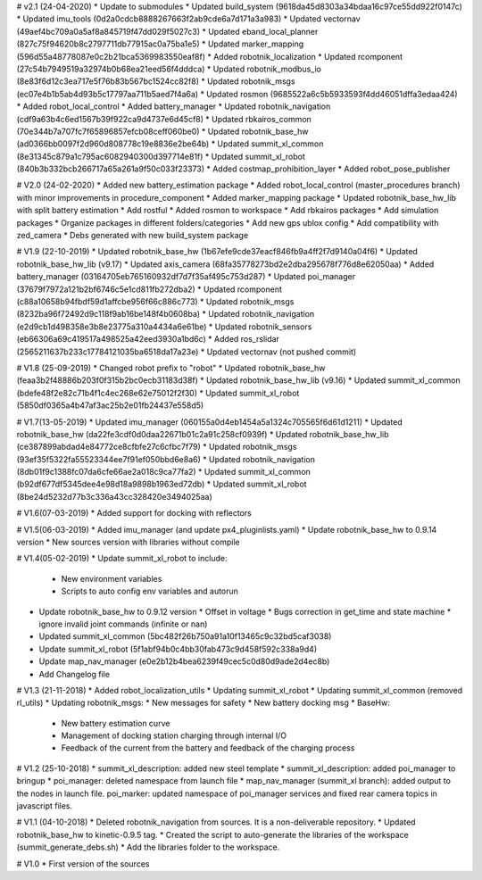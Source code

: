 # v2.1 (24-04-2020)
* Update to submodules
* Updated build_system (9618da45d8303a34bdaa16c97ce55dd922f0147c)
* Updated imu_tools (0d2a0cdcb8888267663f2ab9cde6a7d171a3a983)
* Updated vectornav (49aef4bc709a0a5af8a845719f47dd029f5027c3)
* Updated eband_local_planner (827c75f94620b8c2797711db77915ac0a75ba1e5)
* Updated marker_mapping (596d55a48778087e0c2b21bca5369983550eaf8f)
* Added robotnik_localization
* Updated rcomponent (27c54b7949519a32974b0b68ea21eed56f4dddca)
* Updated robotnik_modbus_io (8e83f6d12c3ea717e5f76b83b567bc1524cc82f8)
* Updated robotnik_msgs (ec07e4b1b5ab4d93b5c17797aa711b5aed7f4a6a)
* Updated rosmon (9685522a6c5b5933593f4dd46051dffa3edaa424)
* Added robot_local_control
* Added battery_manager
* Updated robotnik_navigation (cdf9a63b4c6ed1567b39f922ca9d4737e6d45cf8)
* Updated rbkairos_common (70e344b7a707fc7f65896857efcb08ceff060be0)
* Updated robotnik_base_hw (ad0366bb0097f2d960d808778c19e8836e2be64b)
* Updated summit_xl_common (8e31345c879a1c795ac6082940300d397714e81f)
* Updated summit_xl_robot (840b3b332bcb266717a65a261a9f50c033f23373)
* Added costmap_prohibition_layer
* Added robot_pose_publisher

# V2.0 (24-02-2020)
* Added new battery_estimation package
* Added robot_local_control (master_procedures branch) with minor improvements in procedure_component
* Added marker_mapping package
* Updated robotnik_base_hw_lib with split battery estimation
* Add rostful
* Added rosmon to workspace
* Add rbkairos packages
* Add simulation packages
* Organize packages in different folders/categories
* Add new gps ublox config
* Add compatibility with zed_camera
* Debs generated with new build_system package

# V1.9 (22-10-2019)
* Updated robotnik_base_hw (1b67efe9cde37eacf846fb9a4ff2f7d9140a04f6)
* Updated robotnik_base_hw_lib (v9.17)
* Updated axis_camera (68fa35778273bd2e2dba295678f776d8e62050aa)
* Added battery_manager (03164705eb765160932df7d7f35af495c753d287)
* Updated poi_manager (37679f7972a121b2bf6746c5e1cd811fb272dba2)
* Updated rcomponent (c88a10658b94fbdf59d1affcbe956f66c886c773)
* Updated robotnik_msgs (8232ba96f72492d9c118f9ab16be148f4b0608ba)
* Updated robotnik_navigation (e2d9cb1d498358e3b8e23775a310a4434a6e61be)
* Updated robotnik_sensors (eb66306a69c419517a498525a42eed3930a1bd6c)
* Added ros_rslidar (2565211637b233c17784121035ba6518da17a23e)
* Updated vectornav (not pushed commit)

# V1.8 (25-09-2019)
* Changed robot prefix to "robot"
* Updated robotnik_base_hw (feaa3b2f48886b203f0f315b2bc0ecb31183d38f)
* Updated robotnik_base_hw_lib (v9.16)
* Updated summit_xl_common (bdefe48f2e82c71b4f1c4ec268e62e75012f2f30)
* Updated summit_xl_robot (5850df0365a4b47af3ac25b2e01fb24437e558d5)

# V1.7(13-05-2019)
* Updated imu_manager (060155a0d4eb1454a5a1324c705565f6d61d1211)
* Updated robotnik_base_hw (da22fe3cdf0d0daa22671b01c2a91c258cf0939f)
* Updated robotnik_base_hw_lib (ce387899abdad4e84772ce8cfbfe27c6cfbc7f79)
* Updated robotnik_msgs (93ef35f5322fa55523344ee7f91ef050bbd6e8a6)
* Updated robotnik_navigation (8db01f9c1388fc07da6cfe66ae2a018c9ca77fa2)
* Updated summit_xl_common (b92df677df5345dee4e98d18a9898b1963ed72db)
* Updated summit_xl_robot (8be24d5232d77b3c336a43cc328420e3494025aa)

# V1.6(07-03-2019)
* Added support for docking with reflectors

# V1.5(06-03-2019)
* Added imu_manager (and update px4_pluginlists.yaml)
* Update robotnik_base_hw to 0.9.14 version
* New sources version with libraries without compile

# V1.4(05-02-2019)
* Update summit_xl_robot to include:
  * New environment variables
  * Scripts to auto config env variables and autorun
* Update robotnik_base_hw to 0.9.12 version
  * Offset in voltage 
  * Bugs correction in get_time and state machine
  * ignore invalid joint commands (infinite or nan)
* Updated summit_xl_common (5bc482f26b750a91a10f13465c9c32bd5caf3038)
* Update summit_xl_robot (5f1abf94b0c4bb30fab473c9d458f592c338a9d4)
* Update map_nav_manager (e0e2b12b4bea6239f49cec5c0d80d9ade2d4ec8b)
* Add Changelog file


# V1.3 (21-11-2018)
* Added robot_localization_utils
* Updating summit_xl_robot
* Updating summit_xl_common (removed rl_utils)
* Updating robotnik_msgs: 
* New messages for safety
* New battery docking msg
* BaseHw:
  * New battery estimation curve
  * Management of docking station charging through internal I/O
  * Feedback of the current from the battery and feedback of the charging process

# V1.2 (25-10-2018)
* summit_xl_description: added new steel template
* summit_xl_description: added poi_manager to bringup
* poi_manager: deleted namespace from launch file
* map_nav_manager (summit_xl branch): added output to the nodes in launch file. poi_marker: updated namespace of poi_manager services and fixed rear camera topics in javascript files.

# V1.1 (04-10-2018)
* Deleted robotnik_navigation from sources. It is a non-deliverable repository.
* Updated robotnik_base_hw to kinetic-0.9.5 tag.
* Created the script to auto-generate the libraries of the workspace (summit_generate_debs.sh)
* Add the libraries folder to the workspace.

# V1.0
* First version of the sources

